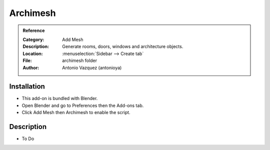 
*********
Archimesh
*********

.. admonition:: Reference
   :class: refbox

   :Category:  Add Mesh
   :Description: Generate rooms, doors, windows and architecture objects.
   :Location: :menuselection:`Sidebar --> Create tab`
   :File: archimesh folder
   :Author: Antonio Vazquez (antonioya)


Installation
============

- This add-on is bundled with Blender.
- Open Blender and go to Preferences then the Add-ons tab.
- Click Add Mesh then Archimesh to enable the script.


Description
===========

- To Do
